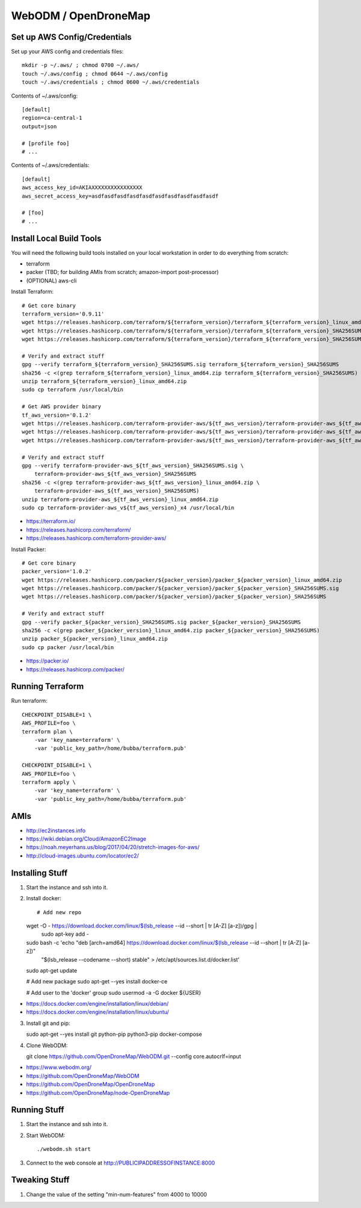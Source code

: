 WebODM / OpenDroneMap
=====================


Set up AWS Config/Credentials
-----------------------------

Set up your AWS config and credentials files::

    mkdir -p ~/.aws/ ; chmod 0700 ~/.aws/
    touch ~/.aws/config ; chmod 0644 ~/.aws/config
    touch ~/.aws/credentials ; chmod 0600 ~/.aws/credentials

Contents of ~/.aws/config::

    [default]
    region=ca-central-1
    output=json

    # [profile foo]
    # ...

Contents of ~/.aws/credentials::

    [default]
    aws_access_key_id=AKIAXXXXXXXXXXXXXXXX
    aws_secret_access_key=asdfasdfasdfasdfasdfasdfasdfasdfasdfasdf

    # [foo]
    # ...


Install Local Build Tools
-------------------------

You will need the following build tools installed on your local workstation in
order to do everything from scratch:

* terraform
* packer (TBD;  for building AMIs from scratch;  amazon-import post-processor)
* (OPTIONAL) aws-cli

Install Terraform::

    # Get core binary
    terraform_version='0.9.11'
    wget https://releases.hashicorp.com/terraform/${terraform_version}/terraform_${terraform_version}_linux_amd64.zip
    wget https://releases.hashicorp.com/terraform/${terraform_version}/terraform_${terraform_version}_SHA256SUMS.sig
    wget https://releases.hashicorp.com/terraform/${terraform_version}/terraform_${terraform_version}_SHA256SUMS

    # Verify and extract stuff
    gpg --verify terraform_${terraform_version}_SHA256SUMS.sig terraform_${terraform_version}_SHA256SUMS
    sha256 -c <(grep terraform_${terraform_version}_linux_amd64.zip terraform_${terraform_version}_SHA256SUMS)
    unzip terraform_${terraform_version}_linux_amd64.zip
    sudo cp terraform /usr/local/bin

    # Get AWS provider binary
    tf_aws_version='0.1.2'
    wget https://releases.hashicorp.com/terraform-provider-aws/${tf_aws_version}/terraform-provider-aws_${tf_aws_version}_linux_amd64.zip
    wget https://releases.hashicorp.com/terraform-provider-aws/${tf_aws_version}/terraform-provider-aws_${tf_aws_version}_SHA256SUMS.sig
    wget https://releases.hashicorp.com/terraform-provider-aws/${tf_aws_version}/terraform-provider-aws_${tf_aws_version}_SHA256SUMS

    # Verify and extract stuff
    gpg --verify terraform-provider-aws_${tf_aws_version}_SHA256SUMS.sig \
        terraform-provider-aws_${tf_aws_version}_SHA256SUMS
    sha256 -c <(grep terraform-provider-aws_${tf_aws_version}_linux_amd64.zip \
        terraform-provider-aws_${tf_aws_version}_SHA256SUMS)
    unzip terraform-provider-aws_${tf_aws_version}_linux_amd64.zip
    sudo cp terraform-provider-aws_v${tf_aws_version}_x4 /usr/local/bin

* https://terraform.io/
* https://releases.hashicorp.com/terraform/
* https://releases.hashicorp.com/terraform-provider-aws/

Install Packer::

    # Get core binary
    packer_version='1.0.2'
    wget https://releases.hashicorp.com/packer/${packer_version}/packer_${packer_version}_linux_amd64.zip
    wget https://releases.hashicorp.com/packer/${packer_version}/packer_${packer_version}_SHA256SUMS.sig
    wget https://releases.hashicorp.com/packer/${packer_version}/packer_${packer_version}_SHA256SUMS

    # Verify and extract stuff
    gpg --verify packer_${packer_version}_SHA256SUMS.sig packer_${packer_version}_SHA256SUMS
    sha256 -c <(grep packer_${packer_version}_linux_amd64.zip packer_${packer_version}_SHA256SUMS)
    unzip packer_${packer_version}_linux_amd64.zip
    sudo cp packer /usr/local/bin

* https://packer.io/
* https://releases.hashicorp.com/packer/


Running Terraform
-----------------

Run terraform::

    CHECKPOINT_DISABLE=1 \
    AWS_PROFILE=foo \
    terraform plan \
        -var 'key_name=terraform' \
        -var 'public_key_path=/home/bubba/terraform.pub'

    CHECKPOINT_DISABLE=1 \
    AWS_PROFILE=foo \
    terraform apply \
        -var 'key_name=terraform' \
        -var 'public_key_path=/home/bubba/terraform.pub'


AMIs
----

* http://ec2instances.info
* https://wiki.debian.org/Cloud/AmazonEC2Image
* https://noah.meyerhans.us/blog/2017/04/20/stretch-images-for-aws/
* http://cloud-images.ubuntu.com/locator/ec2/


Installing Stuff
----------------

1.  Start the instance and ssh into it.

2.  Install docker::

    # Add new repo
    wget -O - https://download.docker.com/linux/$(lsb_release --id --short | tr [A-Z] [a-z])/gpg |\
        sudo apt-key add -
    sudo bash -c 'echo "deb [arch=amd64] https://download.docker.com/linux/$(lsb_release --id --short | tr [A-Z] [a-z])" \
        "$(lsb_release --codename --short) stable" > /etc/apt/sources.list.d/docker.list'
    sudo apt-get update

    # Add new package
    sudo apt-get --yes install docker-ce

    # Add user to the 'docker' group
    sudo usermod -a -G docker ${USER}

* https://docs.docker.com/engine/installation/linux/debian/
* https://docs.docker.com/engine/installation/linux/ubuntu/

3.  Install git and pip::

    sudo apt-get --yes install git python-pip python3-pip docker-compose

4.  Clone WebODM::

    git clone https://github.com/OpenDroneMap/WebODM.git --config core.autocrlf=input

* https://www.webodm.org/
* https://github.com/OpenDroneMap/WebODM
* https://github.com/OpenDroneMap/OpenDroneMap
* https://github.com/OpenDroneMap/node-OpenDroneMap


Running Stuff
-------------

1.  Start the instance and ssh into it.

2.  Start WebODM::

    ./webodm.sh start

3.  Connect to the web console at http://PUBLICIPADDRESSOFINSTANCE:8000


Tweaking Stuff
--------------

1.  Change the value of the setting "min-num-features" from 4000 to 10000
